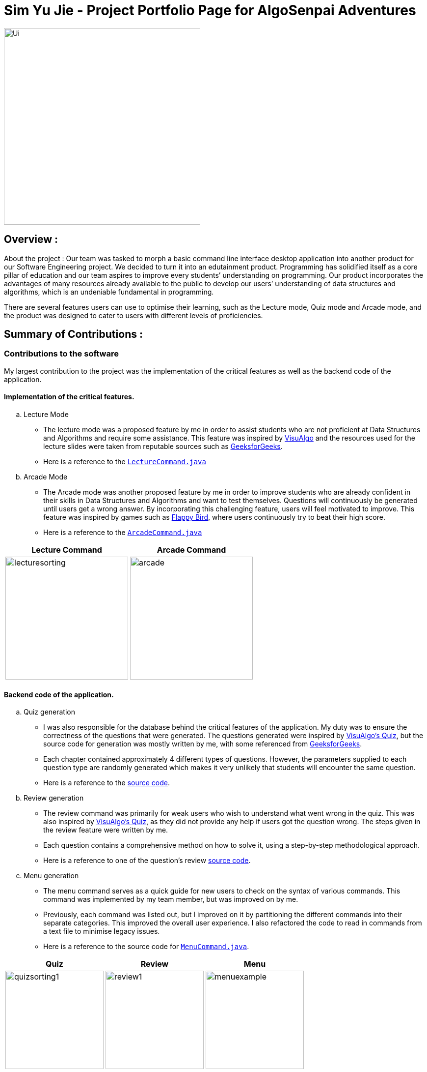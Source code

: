 = Sim Yu Jie - Project Portfolio Page for AlgoSenpai Adventures


image::images/Ui.png[width="400"align="center"]

== Overview :

About the project : Our team was tasked to morph a basic command line interface desktop application into another product
for our Software Engineering project. We decided to turn it into an edutainment product. Programming has solidified itself
as a core pillar of education and our team aspires to improve every students’ understanding on programming. Our product
incorporates the advantages of many resources already available to the public to develop our users’ understanding of
data structures and algorithms, which is an undeniable fundamental in programming.

There are several features users can use to optimise their learning, such as the Lecture mode, Quiz mode and Arcade mode,
and the product was designed to cater to users with different levels of proficiencies.

== Summary of Contributions :

=== Contributions to the software

My largest contribution to the project was the implementation of the critical features as well as the backend code of the
application.

==== Implementation of the critical features.

.. Lecture Mode +
* The lecture mode was a proposed feature by me in order to assist students who are not proficient at Data Structures
and Algorithms and require some assistance. This feature was inspired by https://visualgo.net[VisuAlgo] and the resources
used for the lecture slides were taken from reputable sources such as https://geeksforgeeks.org[GeeksforGeeks]. +
* Here is a reference to the
link:https://github.com/AY1920S1-CS2113T-T09-3/main/tree/master/src/main/java/com/algosenpai/app/logic/command/critical/LectureCommand.java[`LectureCommand.java`]

.. Arcade Mode +
* The Arcade mode was another proposed feature by me in order to improve students who are already confident in their skills
in Data Structures and Algorithms and want to test themselves. Questions will continuously be generated until users get a
wrong answer. By incorporating this challenging feature, users will feel motivated to improve. This feature was inspired by
games such as https://flappybird.io/[Flappy Bird], where users continuously try to beat their high score.
* Here is a reference to the
link:https://github.com/AY1920S1-CS2113T-T09-3/main/blob/master/src/main/java/com/algosenpai/app/logic/command/critical/ArcadeCommand.java[`ArcadeCommand.java`]

[cols="^,^"]
|===
|Lecture Command |Arcade Command

|image:images/lecturesorting.png[width="250"]
|image:images/arcade.png[width="250"]

|===


==== Backend code of the application.

.. Quiz generation +
* I was also responsible for the database behind the critical features of the application. My duty was to ensure the
correctness of the questions that were generated. The questions generated were inspired by https://visualgo.net[VisuAlgo's Quiz],
but the source code for generation was mostly written by me, with some referenced from https://geeksforgeeks.org[GeeksforGeeks].
* Each chapter contained approximately 4 different types of questions. However, the parameters supplied to each question type
are randomly generated which makes it very unlikely that students will encounter the same question.
* Here is a reference to the https://github.com/AY1920S1-CS2113T-T09-3/main/tree/master/src/main/java/com/algosenpai/app/logic/chapters[source code].

.. Review generation +
* The review command was primarily for weak users who  wish to understand what went wrong in the quiz. This was also inspired by https://visualgo.net[VisuAlgo's Quiz],
as they did not provide any help if users got the question wrong. The steps given in the review feature were
written by me.
* Each question contains a comprehensive method on how to solve it, using a step-by-step methodological approach.
* Here is a reference to one of the question's review https://github.com/AY1920S1-CS2113T-T09-3/main/blob/master/src/main/java/com/algosenpai/app/logic/chapters/chapter1/BubbleSortPassesQuestion.java[source code].

.. Menu generation +
* The menu command serves as a quick guide for new users to check on the syntax of various commands. This command was implemented
by my team member, but was improved on by me.
* Previously, each command was listed out, but I improved on it by partitioning the different commands into their separate
categories. This improved the overall user experience. I also refactored the code to read in commands from a text file to
minimise legacy issues.
* Here is a reference to the source code for https://github.com/AY1920S1-CS2113T-T09-3/main/blob/master/src/main/java/com/algosenpai/app/logic/command/utility/MenuCommand.java[`MenuCommand.java`].


[cols="^,^,^"]
|====
|Quiz|Review|Menu

|image:images/quizsorting1.png[width="200"]
|image:images/review1.png[width="200"]
|image:images/menuexample.png[width="200"]
|====


== Contributions to the User Guide

My contributions to the User Guide are the explanations for the `lecture`, `arcade` and `review` commands, as well as the
pictorial representations of the expected outcomes for each command.

=== Explanation

==== `lecture`
* The lecture command


==== `arcade`


==== `review`


== Contributions to the Developer Guide



== Other Contributions
